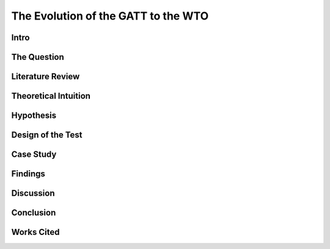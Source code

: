.. _evolution_of_ngo_paper:

************************************************
The Evolution of the GATT to the WTO
************************************************

.. todo:: 

    Make the bibliography interactive.  Jupyter Books tools make it easy. Sphinx's one drawback is that it is not very user friendly when it comes to biblios. Divide the paper into parts. 

Intro
======

.. card:: 

    International Organizations are vital to the operation of International politics.  They regulate behaviors, facilitate communication, and promote cooperation between states.  The process by which International Organizations come into being is well discussed in the literature, however, not equally well debated is the process by which International Organizations come to modify their operating procedure.  Or in other words, when the member states renegotiate the terms of their membership. 


The Question
==============

.. card:: 

    International Organizations are vital to the operation of International politics.  They regulate behaviors, facilitate communication, and promote cooperation between states.  The process by which International Organizations come into being is well discussed in the literature, however, not equally well debated is the process by which International Organizations come to modify their operating procedure.  Or in other words, when the member states renegotiate the terms of their membership. 

Literature Review
=================

.. card:: 

    Kenneth Waltz argues that domestic politics is irrelevant to the calculus of states. He argues primarily that states act according to the actions of other states.  The bureaucracy, the public, and the legal systems are all factors not considered in his framework.  He does however take the position that “politics determines economics (Waltz 2010)”, but does not further his sociological analyses.  In other words, he accepts that the behavior of states is derive from the socially constructed political process, but does not analyze human systems to other than the state when attempting to predict state behavior.  (Waltz 2010) 

    Robert Keohane builds upon Waltz’s. He takes the assumption that there are inherent common interests between states seeking wealth and power, and the maximization of absolute gains.  States are then presumed to possess preferences dependent on the division of resources and information within the international system.  To accomplish goals and to minimize insecurity states then cooperate by forming international regimes defined to be, “sets of implicit or explicit principles, norms, rules, and decision-making procedures around which actor’s expectations converge in a given area of international relations” (Keohane, 2005, p 57).   In bargaining for international trade deals, states seek to maximize power and wealth for all states involved in the process. (Keohane, 2005)

    Fearon also adopts this position, however also assumes that states seek when bargaining the maximization of gains across time.  Therefore the logic of the iterated prisoners dilemma is used to explain cooperation.  Because of the shadow of the future, or the expectations of further interaction between states, the most rational choice to maximize gains across time is for states to cooperate and to normalize rules in the form of a legalistic International Organizations.  (Fearon 1998)

    Moravsic adopts a liberal stance, breaking from the neorealist, as well as the regime theorist position that the factors of the international system determines state behavior.  He argues that the preferences of powerful coalitions within states and the combined societal will to carry them out are the basis for state behavior.  His theory rests upon three core assumptions.  1. State actors primarily define state preference.  2. Domestic institutions and their structure exert influence on the realization of coalition preferences. 3. “The configuration of interdependent state preferences determines state behavior (Moravsic, 1997).”  Thus, powerful social coalitions pressure representative governments, controlling for regime type, to bargain on the behalf of their interests in the international game.  This “two stage model” of state behavior accounts for both regime theorist and realist assumptions.

    Putnam further formulizes the process with the application of the two-level game metaphor (1988).  Level 1 is considered the domestic game played by representative leaders to appease the domestic interests of individuals, groups, and political coalitions.  Level 2 is the international game in which states compete to appease domestic posturing.  The win-set, the possible set of actions considered acceptable to both the domestic coalition and the international coalition, is dependent upon three major factors.  1. The distribution of power, preferences, and possible coalitions among level 2 constituents.  2. The size of the representative body of political institutions.  3. The strategies of the level 1 negotiators.  The net effect of the three limiting factors results in a win-set most probable to be ratified by the domestic institutions.  In other words, representatives bargaining on behalf of powerful domestic coalitions must negotiate trade packages acceptable to their domestic handlers.  To apply principal-agent theory to the intuition, the coalitions are the principle handling the representative, their agent. 

    Dahl’s work on bureaucratic politics and policy networks within the city of New Haven Connecticut is the foundation on which I will build to identify the process of preferences becoming the action of a state.  The basis of his argument rests on the fact that certain actors possess the authority to draft and to pass legislation.  The units are the most important actors within the policy network.  All of those actors that depend on the actor with authority must lobby to institute policy.  The power of the policy network is defined by their expertise, their social standing, and their ability to satisfy the interests of the person or persons in positions of authority.  Depending on the issue at hand and those actors mobilized the policy network is highly dynamic.  (Dahl, 2005); (Dahl, 1957)

    Finnemore explores the ways in which international institutions acquire a degree of autonomy and then may influence the states in the system by creating rules and regulation to serve the interests of the organization itself.  Her work relies heavily on sociological analysis of human systems.  At both the international level and the domestic level of politics Finnemore’s work argues that as organizations are comprised of social actors the legal and social rules by which the institutions operate by serve primarily to benefit the preservation of the group. However, their legitimacy is dependent upon “external recognition” by those ruled over (Finnemore 1999).  In order, then to retain authority and legitimacy, the government bureaucracy must development effective methods of socialization to convince the public of its legitimacy.  Scaled up to International Organizations bureaucratic legitimacy is equally dependent upon external validity.  But as states are the only units capable of effectively providing that validity, International Organizations are wholly dependent on powerful states to enforce norms. (Finnemore 1999); (Finnemore 1993); Finnemore 2001)

Theoretical Intuition
=========================

.. card:: 

    Ultimately one must put forth a state centric argument in order to best explain the operation of International Organizations and the International System more generally.   This heart of this paper will rest on the assumption that the state as an organization is most responsible for influencing the character of the International System, and ultimately the modification of International Organizations.  It does not however, assume the state to be a rational entity capable of responding to external stimuli in a way that maximizes its gains.  Rather, as all states depend on domestic legitimacy in order to exist, states ultimately operate in order to appease the demands of powerful domestic constituencies, often without regard to the actions of other states.

    The structure of state can be thought of as a pyramidal hierarchy built upon increasing levels of authority within the state.  The base of which is comprised of all of those people without any employment by the state.  Moving up from there may be civil servants of the state bureaucracy.  Ultimately the pinnacle of which is the institution or institutions responsible for the management of all lower levels.  The most important factor binding the structure is legitimacy as each level is inherently dependent on the external recognition of its legitimacy by the levels beneath it.  For instance, the Executive of the United States is essentially without power, except for that power which is recognized Congress and by extension the general public.  A similar argument example could be drawn for the military, the police, or any other institution within a state. 

    The actual codification of this social process is by definition the law of a state.  It may be thought of as the enforcement mechanism by which the social structure is maintained and behavior standardized.  Those within the state with the authority to create law are those with the power to socially reinforce their position of authority.[1]  Thus it is paramount that a leader once in a position of authority also has the means of the state available to him in order to buttress his status.  Otherwise law will be ignored and the state will devolve into anarchy.

    At the international the same processes occurs.  Powerful states, be it military power, or economic power, reinforce norms among weaker states in order to standardize behavioral outcomes.  Great state in of themselves may be able to accomplish this by force, but the legitimacy of those actions will always be perceived by lesser states as entirely illegitimate.  Unless a legal institution comprised of members is developed in order to give the lesser states the appearance of influence, all attempts to institute norms from a position of absolute power will surely fail.  Hence the breakup of the English Empire.  If nations, with distinct identities from that of the hegemon are to be managed a legal structure accepted to be legitimate must be created.

    Thus, International Organizations come into being.  They are an attempt to institute a legal order binding to member states in order to minimize risk ultimately at the behest of powerful states.  The process by which weak states join the organization is straightforward.  They do so because the powerful coalitions within their state seek to acquire the resources available to them when entering an International Organization.  Such states will adapt to the rules of the IO, but only to the extent that the IO serves their interest.  Otherwise they will refuse to join.  Once they have joined, they will recognize the legitimacy of the powerful state, and the IO only if the disciplinary measures are effective, and threaten their ability to rule domestically.  There is also the option to join the Organization established by another powerful state in the International System.  If such an option is available, something like the order prior to the first world war, and that of the cold war will come into being. 

    For an IO then to be successful in setting the standards of the entire international system, all powerful states must be able to converge about a set of common interests.  In other words for an international organization to truly standardize norms throughout the international system all great powers must act in collaboration with one another to reinforce agreements to avoid undermining the legitimacy of the institution.  The difficulty in achieving this is found in the fact the dictates of the international order do not determine great power behavior, but rather the domestic forces which challenge the authority of its leaders do.  The prime example of which is the United States war in Iraq under President George W. Bush.  Despite the protests of the UN member states, the government was forced to act under fear of losing popularity among its base.  

    Only in highly technical and rather nonpolitical areas of international affairs does it appear that coalitions of powerful states can manage to converge about a set of interests.  Especially is this true when it comes to renegotiating the terms of membership.

Hypothesis
===============

.. card:: 
    
    Therefore, I argue that international organizations modify the terms of their agreements only when it is in the interest of the powerful domestic constituencies of a coalition of powerful member states.  A state cannot go it alone at the international level, nor will it successfully ratify the agreement if it is not in the interest of the domestic camp. 

Design of the Test
=======================

.. card:: 

    I adopt the intuition of the two-level game, but avoid the calculus by way of preferences.   Instead I adopt a calculus by way of expectations.  Preferences are unbounded.  Expectations however are the set of expected outcomes bounded by law and authority.  In other words, expectations are preferences bounded by the exercise of a state’s institutions.  As institutions are expected to act in such a way as to maintain legitimacy, their free exercise is not unbounded.  As opposed to the convergence about preferences, I expect that win-sets will converge about a common set of expectations that arise from the internal process of maintaining political legitimacy.  To test my hypothesis then, I first analyze the international organization.  I then discern which states are the most powerful.  I then look to the issue, to see whether it is an issue is supported by domestic coalitions of the powerful states.  If that issue is agreed upon by the most influential states within the organization it is likely that new agreements will be signed, and the policy of the organization will change. 

Case Study
======================

.. card:: 

    The transition of the GATT (the General Agreement on Tariffs and Trade) to the World Trade Organization will serve as the case study of analysis.  I will analyze the foundations of the GATT, the basic terms under which the states agreed to enter into the agreement.  Then I will look to the World Trade Organization, and seek to explain why the most powerful states in the organization sought to expand the GATT and why they agreed to the terms. 

    The GATT, formed after the Second World War, spearheaded by the efforts of the United States and the United Kingdom, was the only multilateral instrument governing international trade from 1948 until 1995 (Cite WTO website). The point of its development was to liberalize trade and reduce tariffs between members.  Interestingly within less than a month if its signing, the United States sought to expand the agreement to govern all of international trade.  The Havana conference of 1947 was to do just that and to develop the International Trade Organization.  The deal proved to be incapable of ratification in the legislatures of many member states, notable the Congress of the United States the leader of the movement.  Thus, marking the first in a series of failed attempts to create a multilateral body regulating trade.

    The GATT however was not an unsuccessful agreement.  Periodic rounds of negotiation, and subsequent agreements expanded the jurisdiction of the organization and granted to it greater legitimacy as the years passed.  The agreements eight round of agreements, the Uruguay Round of 1986-94 is the most instrumental as it established the World Trade Organization.  Why is it that previous attempts to develop the body failed, but in this one instance it came into being?

    The question is ultimately answered by identifying the expectations of the domestic structures of the most powerful states attempting to renegotiate the deal.  Or what was it that the domestic structure pressured the leaders of the state to do?  This type of analysis will vary between states as it is dependent upon the institutional organization of the state.  To simplify the process for this analysis, I look primarily to who is responsible for ratifying the trade deal, and who is it they are responsible to. 

    The most powerful states at the time of the creation of the World Trade Organization were in order the United States, Japan, Germany, France, Italy, the United Kingdom, Canada, China, Brazil, and then Spain.[2]   I can further reduce the important states to the United States, the European Union, Japan, and Canada, collectively known as the quad, as they together account for most of international trade and the largest share of international GDP (Databank: World Development Indicators).   

    In the United States its Senate is officially responsible for the ratification of international treaties. However, due to legislative enactments the process of ratification at the time the Uruguay rounds was modified to require a majority vote in each of house of its Congress and the approval of the President.  The President and his staff were responsible for the negotiation of the deal.  Thus, the expectations to analyze are those of the constituencies which the members of the Congress and president rely on for appointment to their office.  This differs between each group and is thus a very difficult process to determine.  It is dependent upon the perceptions of the Congressman, and the advice of their most important allies.  They will vote for a deal only if it is perceived to be a political win.  A thorough analysis would require reviewing the vote of each senator and then inferring the constituents responsible for their appointment and the expectations of each group.  As this is untenable, reviewing the actions of the president is actually a valid point of view to determine the aggregate expectations of those within the domestic structure as the ratification of the bill is dependent upon their support.  Thus, the president is negotiating on their behalf.  (Trade Act of 1974, 19 U.S.C. Chapter 12); (U.S. Constitution, Article 1 Sect. 3); (U.S. Constitution, Amendment 17)   

    The European Union is comprised of a very different political structure of hierarchal authority.  Individual states do not negotiate trade deals.  Rather the European Commission comprised of appointed members negotiate deals on the behalf of the entire union.  These deals must be approved by the European Parliament which is comprised of elected representatives from each of the members states, but the ultimate power to ratify the agreements falls with the council.  Members of the council are the heads of state each EU member state.   Their position in power is dependent upon the domestic structures of their individual states.  Nonetheless, when bargaining internationally, they are doing so in order to maintain their position as leader.  Thus, they will not agree to a deal that will compromise their domestic coalitions. (The European Council, 2018); (The European Parliament: About Parliament).

    The Japanese “Diet”, the state’s version of parliament is responsible for the ratification of treaties and international trade deals.  The executive cabinet is solely responsible for the negotiation of the deals aided by its bureaucracy.  However, as Japan is a parliamentary state, unlike the United States, the prime minister, the executive of the country, possesses almost free ability to institute law.  This is due to party discipline, and the fact that as the head of the government, the prime minister is also the head of the party in possession of the majority seats in the parliament.  What then the executive negotiates will most likely be passed.  There is surely an internal bargaining process, but it is not as crucial to the process as that of the United States.  (Fundamental Structure of the Government of Japan, 2007); (Structure of the National Diet, 2014).

    Canada is also structured around a Parliamentary government.  The executive committee like that of japan is centered around the prime minister.  The prime minister and his cabinet negotiate the trade deals and then put it to parliament for ratification.  The same rules of party discipline apply here as in Japan.  The likelihood of a trade deal negotiated by the executive cabinet being ratified is very high.  (Parliamentary Primer).

    According to my hypothesis then, these states will renegotiate the GATT agreements when it is in the domestic interests of the heads of states responsible for the ratification of the trade deal.  The most difficult state to accomplish in would be the United States as the greatest number of individuals are responsible for ratification.  And, because the possible domestic win-set is the smallest in relationship to the other powers.  It is then expected that the United States will find it most difficult to ratify the World Trade Organization agreement.

Findings
=========

.. card:: 

    As expected the Quad States (United States, Canada, Japan, EU) were by far the most important states involved in the process of negotiation.  Their economic power and political clout were necessary to develop an international organization with actual effect on international trade.  Thus, the states with economic value were essentially ignored in this process. (VanGrasstek, 2013).

    Ratification of the deals also depended on the perceptions of the domestic coalitions of states engaged in talks.  Dispute resolutions, agricultural subsidies, and auto tariffs were the most contentious issues between the Quad.  Each sate feared primarily the delegitimizing their domestic governments.  The United States and the EU for instance disputed over pork tariffs seriously enough to threaten the deal outright.  The United States senators and the president were concerned that a deal that lifted subsidies would put a large number of their constituencies out of a job.  If this were to occur they thought their positions of authority would be compromised.  (VanGrasstek, 2013).

    The solution to the problem came about in the form of substantial dispute resolution mechanisms to solve the enforcement problem. The United States as the most influential member of the organization most likely assumed that it could use the Dispute Settlement Body to its own end.   The other states in the system perceived it to be capable enough to bind the United States to internationally agreed to norms and consensuses on trade.  The goal of course to put an end to politically disruptive tariff spikes targeted at politically relevant sectors of economies.  Or in other words to regulate international trade in order to put an end to trade wards.  This to all states at the time seemed to be vital to securing the domestic expectations of their constituencies.  The intent of all measures is to ensure a domestic win at the time of signing, but also to ensure ongoing win-sets across time (Fearon, 1998).  The World Trade Organization embodies that it is inherently an organization designed to satisfy the demands of the members states not to act as an independent body.  (VanGrasstek, 2013).

Discussion
==========

.. card:: 

    Regarding when international organizations likely to modify their agreements, they appear to do so when a coalition of powerful states can agree to do so.  Such a straightforward answer to the question seems obvious however, in the process of research many questions arose as to if this is actually true.  I began this research from an entirely different point of view.  I sought to answer whether Non-Governmental Organizations (NGO) could influence Inter-Governmental organization to adopt new policy. 

    The answer to that question led me to study states as opposed NGO’s because in order for an NGO to influence an IGO powerful states must be recruited to the cause.  The global civil society literature is fairly adamant about this.  Thus, I led astray from studying only NGO’s and instead sought to understand why states may modify existing IGO’s or develop new ones.

    States are a far more interesting unit of analyses as all forms of influence within the state could be studied to determine if domestic politics really does lead to international politics.  To this I would say that there is no doubt that international politics begins at home.  The Logic of the Two Level Game cannot be ignored.  Leaders dependent upon domestic coalitions must act accordingly to realize their expectations or risk losing office.  From this one could see how domestic perceptions of economic conditions, human rights, or any other issue can influence a state’s behavior. 

    Thus, when approaching IGO’s and the forces which influence their operation, not only is it more interesting look to states, but also far more functional than attempting to discern the influence of NGO’s operating within states.   Such an analysis requires testimony from policy makers, meeting minutes, extensive media analysis, and a harmonious relationship with an NGO, an IGO, and a state bureaucracy.  Frankly speaking these resources were not available, nor was I able to establish contact with any of the important players.  Therefore, one had to default to observation from the point of view of a neutral observer.

    In so doing it became evident that states, whether one likes it or not, solely possess the legal authority and material capability to influence IGO’s.  Civil society on the other hand, while influential, is without the authority or means to actually bring about legitimate change.  Institutions trusted by citizens, or even possibly willed into being by military force, are those with the legitimate power to actually enforce laws and norms.  As such, I adopted Dahl’s intuition into decision making that institutions with legal authority regulate and standardize decision making procedures and also patterns of influence.  These institutions are the field in which those seeking to acquire influence play, and therefore adapt to the rules.  Without then needing to further delve into this process I chose to instead analyze relationships between states, as opposed to analyzing the operations of NGO’s.

    This paper is in need of expansion however in one crucial category.  It assumes wholeheartedly that the leaders of states are entirely dependent on the whims of their domestic coalitions and that they are incapable of employing any tactics to manipulate them.  A new research project that explores the topic in depth is in need.  To make the assumption that the preferences of influential leaders do not play a role in international politics is too great a pill to swallow. 

Conclusion
===========

.. card:: 

    When do International Organizations renegotiate the terms of their agreements? They do so when powerful states within the organization compel it do so.  The logic of the Two-Level game though indicates that the process is dependent on the expectations of domestic coalitions.  Also, the relative power between states makes it so that only a minority of powerful states are actually important when attempting to renegotiate deals.  A win-set is achieved when the expectations of the domestic coalitions of the most relevant states converge about a deal.   The transition of the GATT to the World Trade Organization as case study demonstrates this process.  The Quad states, the most relevant state in the international economy   Rather, it is apparent that the need for politicians to maintain their domestic coalitions was more important to the calculus of the leaders than the acquisition of power or wealth.

Works Cited
============

.. card:: 

    Dahl, Robert Alan. “Who Governs? Democracy and power in an American city.” (2005).

    Dahl, Robert A. “The concept of power.” Systems Research and Behavioral Science 2, no. 3 (1957): 201-215.

    “Databank: World Development Indicators” http://databank.worldbank.org/data/reports.aspx?source=2&series=NY.GDP.PCAP.PP.CD

    “European Council: Council of the European Union”. http://www.consilium.europa.eu/en/. (2018)

    Fearon, James D. “Bargaining, enforcement, and international cooperation.” International organization 52, no. 2 (1998): 269-305

    Finnemore, Martha. “Norms, culture, and world politics: insights from sociology’s institutionalism.” International organization 50, no. 2 (1996): 325-347

    Finnemore, Martha, and Stephen J. Toope. “Alternatives to “legalization”: richer views of law and politics.” International Organization 55, no. 3 (2001): 743-758.

    Finnemore, Martha. “International organizations as teachers of norms: the United Nations Educational, Scientific, and Cutural Organization and science policy.” International Organization47, no. 4 (1993): 565-597.

    “Fundamental Structure of the Government of Japan”. http://japan.kantei.go.jp/constitution_and_government_of_japan/fundamental_e.html. (2007)

    Keohane, Robert. After Hegemony: Cooperation and Discord in the World Political Economy. Princeton University Press.  (2005)

    Moravcsik, Andrew. “Taking preferences seriously: A liberal theory of international politics.” International organization 51, no. 4 (1997): 513-553.

    “Parliamentary Primer”.  https://lop.parl.ca/About/Parliament/Publications/index-e.html 

    Putnam, Robert D. “Diplomacy and domestic politics: the logic of two-level games.” International organization 42, no. 3 (1988): 427-460.

    “The European Parliament about Parliament” http://www.europarl.europa.eu/aboutparliament/en

    “Structure of the National Diet” http://www.shugiin.go.jp/internet/itdb_english.nsf/html/statics/guide/structure.htm. (2014)

    VanGrasstek, Craig.  The History and Future of the World Trade Organization. World Trade Organization Publication. https://www.wto.org/english/res_e/booksp_e/historywto_e.pdf.

    (2013)

    Waltz, Kenneth N. Theory of international politics. Waveland Press. (2010)

    [1] Power is to be defined as the ability to make someone do what they otherwise would not do. 

    [2] The European Union is officially a signee of the WTO.  It is important to note that five of the top ten states are EU members.  As trade regulation must be uniform throughout the EU, the European Union representatives negotiated on behalf of their member.  For the purpose of this paper I will treat the EU as a single state to avoid greatly complicating the analysis
